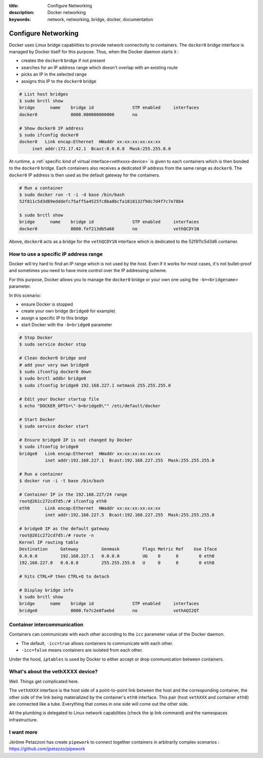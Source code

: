 :title: Configure Networking
:description: Docker networking
:keywords: network, networking, bridge, docker, documentation


Configure Networking
====================

Docker uses Linux bridge capabilities to provide network connectivity
to containers. The ``docker0`` bridge interface is managed by Docker
itself for this purpose. Thus, when the Docker daemon starts it :

- creates the ``docker0`` bridge if not present
- searches for an IP address range which doesn't overlap with an existing route
- picks an IP in the selected range
- assigns this IP to the ``docker0`` bridge


.. code-block:: bash
    
    # List host bridges
    $ sudo brctl show
    bridge	name	bridge id		STP enabled	interfaces
    docker0		8000.000000000000	no	

    # Show docker0 IP address
    $ sudo ifconfig docker0
    docker0   Link encap:Ethernet  HWaddr xx:xx:xx:xx:xx:xx
   	 inet addr:172.17.42.1  Bcast:0.0.0.0  Mask:255.255.0.0



At runtime, a :ref:`specific kind of virtual
interface<vethxxxx-device>` is given to each containers which is then
bonded to the ``docker0`` bridge.  Each containers also receives a
dedicated IP address from the same range as ``docker0``. The
``docker0`` IP address is then used as the default gateway for the
containers.

.. code-block:: bash

    # Run a container
    $ sudo docker run -t -i -d base /bin/bash
    52f811c5d3d69edddefc75aff5a4525fc8ba8bcfa1818132f9dc7d4f7c7e78b4

    $ sudo brctl show
    bridge	name	bridge id		STP enabled	interfaces
    docker0		8000.fef213db5a66	no		vethQCDY1N


Above, ``docker0`` acts as a bridge for the ``vethQCDY1N`` interface
which is dedicated to the 52f811c5d3d6 container.


How to use a specific IP address range
---------------------------------------

Docker will try hard to find an IP range which is not used by the
host.  Even if it works for most cases, it's not bullet-proof and
sometimes you need to have more control over the IP addressing scheme.

For this purpose, Docker allows you to manage the ``docker0`` bridge
or your own one using the ``-b=<bridgename>`` parameter.

In this scenario:

- ensure Docker is stopped
- create your own bridge (``bridge0`` for example)
- assign a specific IP to this bridge
- start Docker with the ``-b=bridge0`` parameter


.. code-block:: bash

    # Stop Docker
    $ sudo service docker stop

    # Clean docker0 bridge and
    # add your very own bridge0
    $ sudo ifconfig docker0 down
    $ sudo brctl addbr bridge0
    $ sudo ifconfig bridge0 192.168.227.1 netmask 255.255.255.0

    # Edit your Docker startup file
    $ echo "DOCKER_OPTS=\"-b=bridge0\"" /etc/default/docker 
    
    # Start Docker 
    $ sudo service docker start

    # Ensure bridge0 IP is not changed by Docker
    $ sudo ifconfig bridge0
    bridge0   Link encap:Ethernet  HWaddr xx:xx:xx:xx:xx:xx
              inet addr:192.168.227.1  Bcast:192.168.227.255  Mask:255.255.255.0

    # Run a container
    $ docker run -i -t base /bin/bash

    # Container IP in the 192.168.227/24 range
    root@261c272cd7d5:/# ifconfig eth0
    eth0      Link encap:Ethernet  HWaddr xx:xx:xx:xx:xx:xx
              inet addr:192.168.227.5  Bcast:192.168.227.255  Mask:255.255.255.0

    # bridge0 IP as the default gateway
    root@261c272cd7d5:/# route -n
    Kernel IP routing table
    Destination     Gateway         Genmask         Flags Metric Ref    Use Iface
    0.0.0.0         192.168.227.1   0.0.0.0         UG    0      0        0 eth0
    192.168.227.0   0.0.0.0         255.255.255.0   U     0      0        0 eth0

    # hits CTRL+P then CTRL+Q to detach
   
    # Display bridge info 
    $ sudo brctl show
    bridge 	name	bridge id		STP enabled	interfaces
    bridge0		8000.fe7c2e0faebd	no		vethAQI2QT
    
    
Container intercommunication
-------------------------------

Containers can communicate with each other according to the ``icc``
parameter value of the Docker daemon.

- The default, ``-icc=true`` allows containers to communicate with each other.
- ``-icc=false`` means containers are isolated from each other.

Under the hood, ``iptables`` is used by Docker to either accept or
drop communication between containers.


.. _vethxxxx-device:

What's about the vethXXXX device?
-----------------------------------
Well. Things get complicated here.

The ``vethXXXX`` interface is the host side of a point-to-point link
between the host and the corresponding container, the other side of
the link being materialized by the container's ``eth0``
interface. This pair (host ``vethXXX`` and container ``eth0``) are
connected like a tube. Everything that comes in one side will come out
the other side.

All the plumbing is delegated to Linux network capabilities (check the
ip link command) and the namespaces infrastructure.


I want more
------------

Jérôme Petazzoni has create ``pipework`` to connect together
containers in arbitrarily complex scenarios :
https://github.com/jpetazzo/pipework
